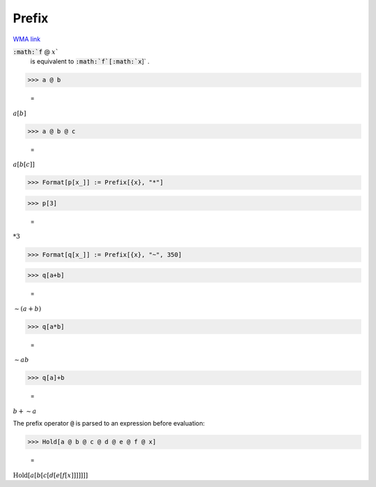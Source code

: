 Prefix
======

`WMA link <https://reference.wolfram.com/language/ref/Prefix.html>`_


:code:`:math:`f` @ :math:`x``
    is equivalent to :code:`:math:`f`[:math:`x`]` .





>>> a @ b

    =
:math:`a\left[b\right]`


>>> a @ b @ c

    =
:math:`a\left[b\left[c\right]\right]`


>>> Format[p[x_]] := Prefix[{x}, "*"]


>>> p[3]

    =
:math:`*3`


>>> Format[q[x_]] := Prefix[{x}, "~", 350]


>>> q[a+b]

    =
:math:`\sim{}\left(a+b\right)`


>>> q[a*b]

    =
:math:`\sim{}a b`


>>> q[a]+b

    =
:math:`b+\sim{}a`



The prefix operator :code:`@`  is parsed to an expression before evaluation:

>>> Hold[a @ b @ c @ d @ e @ f @ x]

    =
:math:`\text{Hold}\left[a\left[b\left[c\left[d\left[e\left[f\left[x\right]\right]\right]\right]\right]\right]\right]`



